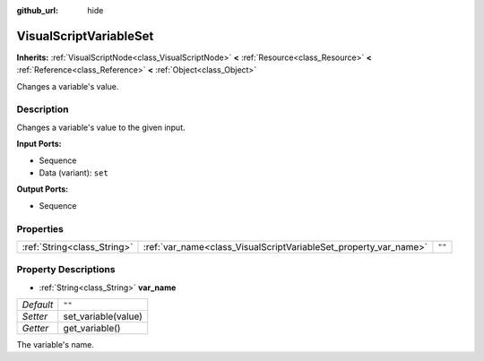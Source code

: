 :github_url: hide

.. Generated automatically by doc/tools/make_rst.py in Godot's source tree.
.. DO NOT EDIT THIS FILE, but the VisualScriptVariableSet.xml source instead.
.. The source is found in doc/classes or modules/<name>/doc_classes.

.. _class_VisualScriptVariableSet:

VisualScriptVariableSet
=======================

**Inherits:** :ref:`VisualScriptNode<class_VisualScriptNode>` **<** :ref:`Resource<class_Resource>` **<** :ref:`Reference<class_Reference>` **<** :ref:`Object<class_Object>`

Changes a variable's value.

Description
-----------

Changes a variable's value to the given input.

\ **Input Ports:**\ 

- Sequence

- Data (variant): ``set``\ 

\ **Output Ports:**\ 

- Sequence

Properties
----------

+-----------------------------+------------------------------------------------------------------+--------+
| :ref:`String<class_String>` | :ref:`var_name<class_VisualScriptVariableSet_property_var_name>` | ``""`` |
+-----------------------------+------------------------------------------------------------------+--------+

Property Descriptions
---------------------

.. _class_VisualScriptVariableSet_property_var_name:

- :ref:`String<class_String>` **var_name**

+-----------+---------------------+
| *Default* | ``""``              |
+-----------+---------------------+
| *Setter*  | set_variable(value) |
+-----------+---------------------+
| *Getter*  | get_variable()      |
+-----------+---------------------+

The variable's name.

.. |virtual| replace:: :abbr:`virtual (This method should typically be overridden by the user to have any effect.)`
.. |const| replace:: :abbr:`const (This method has no side effects. It doesn't modify any of the instance's member variables.)`
.. |vararg| replace:: :abbr:`vararg (This method accepts any number of arguments after the ones described here.)`
